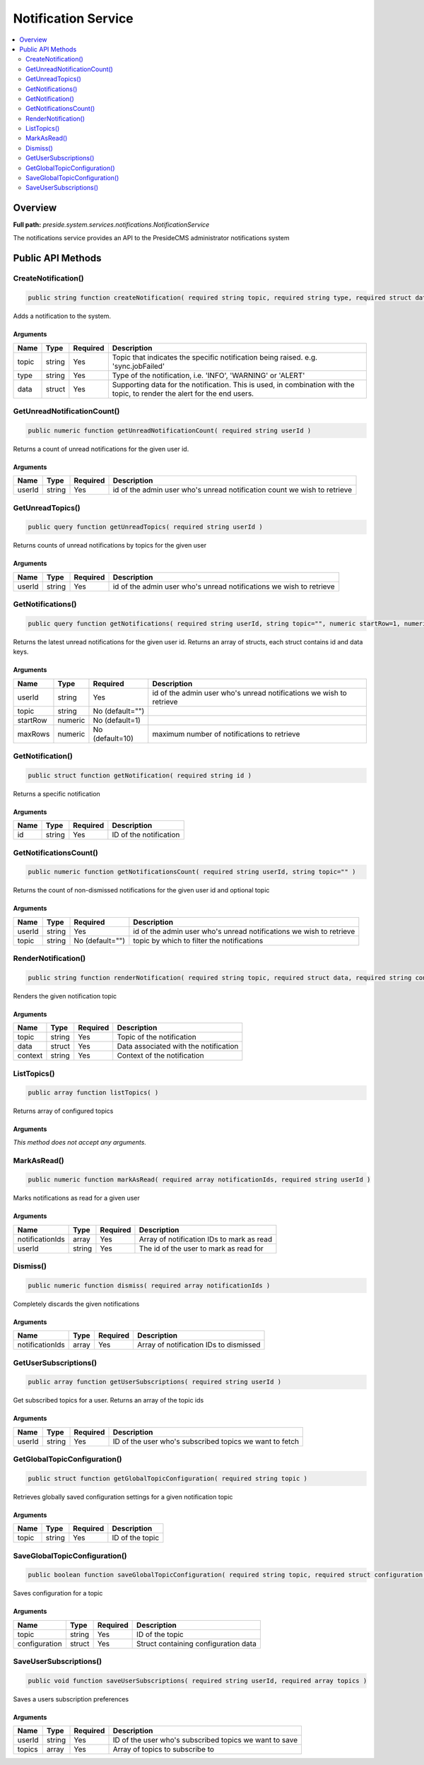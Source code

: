 Notification Service
====================

.. contents::
    :depth: 2
    :local:



Overview
--------

**Full path:** *preside.system.services.notifications.NotificationService*

The notifications service provides an API to the PresideCMS administrator notifications system

Public API Methods
------------------

.. _notificationservice-createnotification:

CreateNotification()
~~~~~~~~~~~~~~~~~~~~

.. code-block:: java

    public string function createNotification( required string topic, required string type, required struct data )

Adds a notification to the system.

Arguments
.........

=====  ======  ========  =========================================================================================================================
Name   Type    Required  Description                                                                                                              
=====  ======  ========  =========================================================================================================================
topic  string  Yes       Topic that indicates the specific notification being raised. e.g. 'sync.jobFailed'                                       
type   string  Yes       Type of the notification, i.e. 'INFO', 'WARNING' or 'ALERT'                                                              
data   struct  Yes       Supporting data for the notification. This is used, in combination with the topic, to render the alert for the end users.
=====  ======  ========  =========================================================================================================================


.. _notificationservice-getunreadnotificationcount:

GetUnreadNotificationCount()
~~~~~~~~~~~~~~~~~~~~~~~~~~~~

.. code-block:: java

    public numeric function getUnreadNotificationCount( required string userId )

Returns a count of unread notifications for the given user id.

Arguments
.........

======  ======  ========  ========================================================================
Name    Type    Required  Description                                                             
======  ======  ========  ========================================================================
userId  string  Yes       id of the admin user who's unread notification count we wish to retrieve
======  ======  ========  ========================================================================


.. _notificationservice-getunreadtopics:

GetUnreadTopics()
~~~~~~~~~~~~~~~~~

.. code-block:: java

    public query function getUnreadTopics( required string userId )

Returns counts of unread notifications by topics for the given user

Arguments
.........

======  ======  ========  ===================================================================
Name    Type    Required  Description                                                        
======  ======  ========  ===================================================================
userId  string  Yes       id of the admin user who's unread notifications we wish to retrieve
======  ======  ========  ===================================================================


.. _notificationservice-getnotifications:

GetNotifications()
~~~~~~~~~~~~~~~~~~

.. code-block:: java

    public query function getNotifications( required string userId, string topic="", numeric startRow=1, numeric maxRows=10 )

Returns the latest unread notifications for the given user id. Returns an array of structs, each struct contains id and data keys.

Arguments
.........

========  =======  ===============  ===================================================================
Name      Type     Required         Description                                                        
========  =======  ===============  ===================================================================
userId    string   Yes              id of the admin user who's unread notifications we wish to retrieve
topic     string   No (default="")                                                                     
startRow  numeric  No (default=1)                                                                      
maxRows   numeric  No (default=10)  maximum number of notifications to retrieve                        
========  =======  ===============  ===================================================================


.. _notificationservice-getnotification:

GetNotification()
~~~~~~~~~~~~~~~~~

.. code-block:: java

    public struct function getNotification( required string id )

Returns a specific notification

Arguments
.........

====  ======  ========  ======================
Name  Type    Required  Description           
====  ======  ========  ======================
id    string  Yes       ID of the notification
====  ======  ========  ======================


.. _notificationservice-getnotificationscount:

GetNotificationsCount()
~~~~~~~~~~~~~~~~~~~~~~~

.. code-block:: java

    public numeric function getNotificationsCount( required string userId, string topic="" )

Returns the count of non-dismissed notifications for the given user id and optional topic

Arguments
.........

======  ======  ===============  ===================================================================
Name    Type    Required         Description                                                        
======  ======  ===============  ===================================================================
userId  string  Yes              id of the admin user who's unread notifications we wish to retrieve
topic   string  No (default="")  topic by which to filter the notifications                         
======  ======  ===============  ===================================================================


.. _notificationservice-rendernotification:

RenderNotification()
~~~~~~~~~~~~~~~~~~~~

.. code-block:: java

    public string function renderNotification( required string topic, required struct data, required string context )

Renders the given notification topic

Arguments
.........

=======  ======  ========  =====================================
Name     Type    Required  Description                          
=======  ======  ========  =====================================
topic    string  Yes       Topic of the notification            
data     struct  Yes       Data associated with the notification
context  string  Yes       Context of the notification          
=======  ======  ========  =====================================


.. _notificationservice-listtopics:

ListTopics()
~~~~~~~~~~~~

.. code-block:: java

    public array function listTopics( )

Returns array of configured topics

Arguments
.........

*This method does not accept any arguments.*

.. _notificationservice-markasread:

MarkAsRead()
~~~~~~~~~~~~

.. code-block:: java

    public numeric function markAsRead( required array notificationIds, required string userId )

Marks notifications as read for a given user

Arguments
.........

===============  ======  ========  =========================================
Name             Type    Required  Description                              
===============  ======  ========  =========================================
notificationIds  array   Yes       Array of notification IDs to mark as read
userId           string  Yes       The id of the user to mark as read for   
===============  ======  ========  =========================================


.. _notificationservice-dismiss:

Dismiss()
~~~~~~~~~

.. code-block:: java

    public numeric function dismiss( required array notificationIds )

Completely discards the given notifications

Arguments
.........

===============  =====  ========  ======================================
Name             Type   Required  Description                           
===============  =====  ========  ======================================
notificationIds  array  Yes       Array of notification IDs to dismissed
===============  =====  ========  ======================================


.. _notificationservice-getusersubscriptions:

GetUserSubscriptions()
~~~~~~~~~~~~~~~~~~~~~~

.. code-block:: java

    public array function getUserSubscriptions( required string userId )

Get subscribed topics for a user. Returns an array of the topic ids

Arguments
.........

======  ======  ========  =======================================================
Name    Type    Required  Description                                            
======  ======  ========  =======================================================
userId  string  Yes       ID of the user who's subscribed topics we want to fetch
======  ======  ========  =======================================================


.. _notificationservice-getglobaltopicconfiguration:

GetGlobalTopicConfiguration()
~~~~~~~~~~~~~~~~~~~~~~~~~~~~~

.. code-block:: java

    public struct function getGlobalTopicConfiguration( required string topic )

Retrieves globally saved configuration settings for a given notification topic

Arguments
.........

=====  ======  ========  ===============
Name   Type    Required  Description    
=====  ======  ========  ===============
topic  string  Yes       ID of the topic
=====  ======  ========  ===============


.. _notificationservice-saveglobaltopicconfiguration:

SaveGlobalTopicConfiguration()
~~~~~~~~~~~~~~~~~~~~~~~~~~~~~~

.. code-block:: java

    public boolean function saveGlobalTopicConfiguration( required string topic, required struct configuration )

Saves configuration for a topic

Arguments
.........

=============  ======  ========  ====================================
Name           Type    Required  Description                         
=============  ======  ========  ====================================
topic          string  Yes       ID of the topic                     
configuration  struct  Yes       Struct containing configuration data
=============  ======  ========  ====================================


.. _notificationservice-saveusersubscriptions:

SaveUserSubscriptions()
~~~~~~~~~~~~~~~~~~~~~~~

.. code-block:: java

    public void function saveUserSubscriptions( required string userId, required array topics )

Saves a users subscription preferences

Arguments
.........

======  ======  ========  ======================================================
Name    Type    Required  Description                                           
======  ======  ========  ======================================================
userId  string  Yes       ID of the user who's subscribed topics we want to save
topics  array   Yes       Array of topics to subscribe to                       
======  ======  ========  ======================================================
